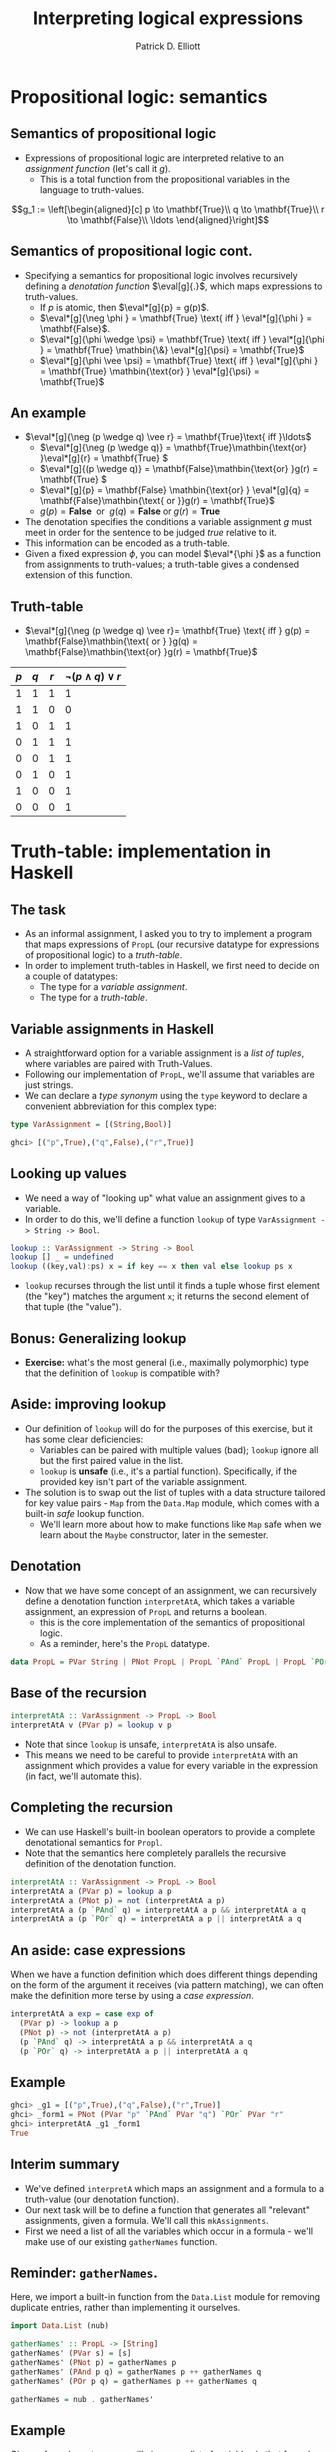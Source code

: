 #+title: Interpreting logical expressions
#+author: Patrick D. Elliott
#+LATEX_HEADER_EXTRA: \input{slides-boilerplate}
#+EXPORT_FILE_NAME: ../docs/semantics
#+BEAMER_THEME: metropolis
#+BEAMER_COLOR_THEME: owl [snowy]
#+BEAMER_HEADER: \input{beamerplate.tex}
#+HTML_HEAD: <link rel="stylesheet" type="text/css" href="https://gongzhitaao.org/orgcss/org.css"/>
#+BEAMER_FONT_THEME: professionalfonts
#+LATEX_COMPILER: xelatex
#+OPTIONS: toc:nil H:2

* Propositional logic: semantics
 
** Semantics of propositional logic

- Expressions of propositional logic are interpreted relative to an /assignment function/ (let's call it \(g\)).
  * This is a total function from the propositional variables in the language to truth-values.
    
\[g_1 := \left[\begin{aligned}[c]
p \to \mathbf{True}\\
q \to \mathbf{True}\\
r \to \mathbf{False}\\
\ldots
\end{aligned}\right]\]

** Semantics of propositional logic cont.

- Specifying a semantics for propositional logic involves recursively defining a /denotation function/ \(\eval[g]{.}\), which maps expressions to truth-values.
  * If \(p\) is atomic, then \(\eval*[g]{p} = g(p)\).
  * \(\eval*[g]{\neg \phi } = \mathbf{True} \text{ iff }  \eval*[g]{\phi } = \mathbf{False}\).
  * \(\eval*[g]{\phi \wedge \psi} = \mathbf{True} \text{ iff }   \eval*[g]{\phi } = \mathbf{True} \mathbin{\&} \eval*[g]{\psi} = \mathbf{True}\)
  * \(\eval*[g]{\phi \vee \psi} = \mathbf{True} \text{ iff }   \eval*[g]{\phi } = \mathbf{True} \mathbin{\text{or} }  \eval*[g]{\psi} = \mathbf{True}\)
    
** An example

- \(\eval*[g]{\neg (p \wedge q) \vee r} = \mathbf{True}\text{ iff }\ldots\)
  * \(\eval*[g]{\neg (p \wedge q)} = \mathbf{True}\mathbin{\text{or} }\eval*[g]{r} = \mathbf{True} \)
  * \(\eval*[g]{(p \wedge q)} = \mathbf{False}\mathbin{\text{or} }g(r) = \mathbf{True} \)
  * \(\eval*[g]{p} = \mathbf{False} \mathbin{\text{or} } \eval*[g]{q} = \mathbf{False}\mathbin{\text{ or }}g(r) = \mathbf{True}\)
  * \(g(p) = \mathbf{False}\mathbin{\text{ or } }g(q) = \mathbf{False}\mathbin{\text{or} }g(r) = \mathbf{True} \)
    
- The denotation specifies the conditions a variable assignment \(g\) must meet in order for the sentence to be judged /true/ relative to it.
- This information can be encoded as a truth-table.
- Given a fixed expression \(\phi \), you can model \(\eval*{\phi }\) as a function from assignments to truth-values; a truth-table gives a condensed extension of this function.
  
** Truth-table

- \(\eval*[g]{\neg (p \wedge q) \vee r}= \mathbf{True} \text{ iff } g(p) = \mathbf{False}\mathbin{\text{ or } }g(q) = \mathbf{False}\mathbin{\text{or} }g(r) = \mathbf{True}\) 
  
| \(p\) | \(q\) | \(r\) | \(\neg (p \wedge q) \vee r\) |
|-------+-------+-------+-------------------|
|     1 |     1 |     1 |                 1 |
|     1 |     1 |     0 |                 0 |
|     1 |     0 |     1 |                 1 |
|     0 |     1 |     1 |                 1 |
|     0 |     0 |     1 |                 1 |
|     0 |     1 |     0 |                 1 |
|     1 |     0 |     0 |                 1 |
|     0 |     0 |     0 |                 1 |

* Truth-table: implementation in Haskell

** The task

- As an informal assignment, I asked you to try to implement a program that maps expressions of ~PropL~ (our recursive datatype for expressions of propositional logic) to a /truth-table/.
- In order to implement truth-tables in Haskell, we first need to decide on a couple of datatypes:
  * The type for a /variable assignment/.
  * The type for a /truth-table/.
    
** Variable assignments in Haskell

- A straightforward option for a variable assignment is a /list of tuples/, where variables are paired with Truth-Values.
- Following our implementation of ~PropL~, we'll assume that variables are just strings.
- We can declare a /type synonym/ using the ~type~ keyword to declare a convenient abbreviation for this complex type:
  
#+begin_src haskell
  type VarAssignment = [(String,Bool)]
#+end_src

#+begin_src haskell
  ghci> [("p",True),("q",False),("r",True)]
#+end_src

** Looking up values

- We need a way of "looking up" what value an assignment gives to a variable.
- In order to do this, we'll define a function ~lookup~ of type ~VarAssignment -> String -> Bool~.
  
#+begin_src haskell
lookup :: VarAssignment -> String -> Bool
lookup [] _ = undefined
lookup ((key,val):ps) x = if key == x then val else lookup ps x
#+end_src

- ~lookup~ recurses through the list until it finds a tuple whose first element (the "key") matches the argument ~x~; it returns the second element of that tuple (the "value").

** Bonus: Generalizing lookup

- *Exercise:* what's the most general (i.e., maximally polymorphic) type that the definition of ~lookup~ is compatible with?
  
** Aside: improving lookup

- Our definition of ~lookup~ will do for the purposes of this exercise, but it has some clear deficiencies:
  * Variables can be paired with multiple values (bad); ~lookup~ ignore all but the first paired value in the list.
  * ~lookup~ is *unsafe* (i.e., it's a partial function). Specifically, if the provided key isn't part of the variable assignment.
- The solution is to swap out the list of tuples with a data structure tailored for key value pairs - ~Map~ from the ~Data.Map~ module, which comes with a built-in /safe/ lookup function.
  * We'll learn more about how to make functions like ~Map~ safe when we learn about the ~Maybe~ constructor, later in the semester.

** Denotation

- Now that we have some concept of an assignment, we can recursively define a denotation function ~interpretAtA~, which takes a variable assignment, an expression of ~PropL~ and returns a boolean.
  * this is the core implementation of the semantics of propositional logic. 
  * As a reminder, here's the ~PropL~ datatype.
    
#+begin_src haskell 
data PropL = PVar String | PNot PropL | PropL `PAnd` PropL | PropL `POr` PropL deriving Eq
#+end_src

** Base of the recursion

#+begin_src haskell
  interpretAtA :: VarAssignment -> PropL -> Bool
  interpretAtA v (PVar p) = lookup v p
#+end_src

- Note that since ~lookup~ is unsafe, ~interpretAtA~ is also unsafe.
- This means we need to be careful to provide ~interpretAtA~ with an assignment which provides a value for every variable in the expression (in fact, we'll automate this).
  
** Completing the recursion  

- We can use Haskell's built-in boolean operators to provide a complete denotational semantics for ~Propl~.
- Note that the semantics here completely parallels the recursive definition of the denotation function. 

#+begin_src haskell
    interpretAtA :: VarAssignment -> PropL -> Bool
    interpretAtA a (PVar p) = lookup a p
    interpretAtA a (PNot p) = not (interpretAtA a p)
    interpretAtA a (p `PAnd` q) = interpretAtA a p && interpretAtA a q
    interpretAtA a (p `POr` q) = interpretAtA a p || interpretAtA a q
#+end_src

** An aside: case expressions

When we have a function definition which does different things depending on the form of the argument it receives (via pattern matching), we can often make the definition more terse by using a /case expression/.

#+begin_src haskell
  interpretAtA a exp = case exp of
    (PVar p) -> lookup a p
    (PNot p) -> not (interpretAtA a p)
    (p `PAnd` q) -> interpretAtA a p && interpretAtA a q
    (p `POr` q) -> interpretAtA a p || interpretAtA a q
#+end_src

** Example

#+begin_src haskell
  ghci> _g1 = [("p",True),("q",False),("r",True)]
  ghci> _form1 = PNot (PVar "p" `PAnd` PVar "q") `POr` PVar "r"
  ghci> interpretAtA _g1 _form1
  True
#+end_src

** Interim summary

- We've defined ~interpretA~ which maps an assignment and a formula to a truth-value (our denotation function).
- Our next task will be to define a function that generates all "relevant" assignments, given a formula. We'll call this ~mkAssignments~.
- First we need a list of all the variables which occur in a formula - we'll make use of our existing ~gatherNames~ function.
  
** Reminder: ~gatherNames~.

Here, we import a built-in function from the ~Data.List~ module for removing duplicate entries, rather than implementing it ourselves.

#+begin_src haskell
  import Data.List (nub)

  gatherNames' :: PropL -> [String]                  
  gatherNames' (PVar s) = [s]                        
  gatherNames' (PNot p) = gatherNames p                
  gatherNames' (PAnd p q) = gatherNames p ++ gatherNames q
  gatherNames' (POr p q) = gatherNames p ++ gatherNames q

  gatherNames = nub . gatherNames'
#+end_src

** Example

Given a formula ~gatherNames~ will give you a list of variables in that formula.

#+begin_src haskell
  ghci> gatherNames (PNot (PVar "p" `PAnd` PVar "q") `POr` PVar "r")
  ["p","q","r"]
#+end_src

** Generating assignments

- Now that we have a list of variables, we need to generate all of the possible assignments of those variables to truth values, i.e., we need a function ~mkAssignments~ of the following type:

#+begin_src haskell
  mkAssignments :: [String] -> [VarAssignment]
#+end_src

- This is probably the hardest part of the task, and will involve some advanced list manipulation.
  
** ReplicateM

The secret sauce: ~replicateM~ from ~Control.Monad~

#+begin_src haskell
  ghci> import Control.Monad (replicateM)
  ghci> replicateM 3 "01"
  ["000","001","010","011","100","101","110","111"]
  ghci> replicateM 3 [True,False]
  [[True,True,True],[True,True,False],[True,False,True],
   [True,False,False],[False,True,True],[False,True,False],
   [False,False,True],[False,False,False]]
#+end_src

We use this to create all sequences of boolean values of length \(n\).

** Creating assignments

In order to make assignments, we /zip/ a list of variables with a list of boolean values:

#+begin_src haskell
  ghci> import Data.List (zip)

  ghci> zip ["p","q","r"] [True,True,True]
  [("p",True),("q",True),("r",True)]
#+end_src

We need to do this for every list of boolean values of length \(n\), where \(n\) is the number of variables we have.

** Putting it all together

#+begin_src haskell
  mkAssignments :: [String] -> [VarAssignment]
  mkAssignment vs = [zip vs ts | ts <- replicateM (length vs) [True,False]]
#+end_src

#+begin_src haskell
  ghci> mkAssignments ["p","q"]
  [[("p",True),("q",True)],
   [("p",True),("q",False)],
   [("p",False),("q",True)],
   [("p",False),("q",False)]]
#+end_src

** Assignments from a formula

To get all the "relevant" assignments for a formula \(p\), we first gather all the variables in \(p\), and then apply ~mkAssignments~ to the resulting list.

#+begin_src haskell
  pAssignments :: PropL -> [VarAssignment]
  pAssignments = mkAssignments . gatherNames 
#+end_src

N.b., it's crucial that the definition of ~gatherNames~ removes duplicates (~nub~) in order for this to work properly.

** Generating a truth-table

In order to generate a truth-table, we simply pair each assignment in the output of ~pAssignments~, with the denotation of the formula at that assignment:

#+begin_src haskell
  mkTruthTable :: PropL -> [(VarAssignment,Bool)]
  mkTruthTable p = [(a,interpretAtA a p) | a <- pAssignments p]
#+end_src

** Example output

#+begin_src haskell
  ghci> mkTruthTable (PNot (PVar "p" `PAnd` PVar "q") `POr` PVar "r")
  [([("p",True),("q",True),("r",True)],True),
   ([("p",True),("q",True),("r",False)],False),
   ([("p",True),("q",False),("r",True)],True),
   ([("p",True),("q",False),("r",False)],True),
   ([("p",False),("q",True),("r",True)],True),
   ([("p",False),("q",True),("r",False)],True),
   ([("p",False),("q",False),("r",True)],True),
   ([("p",False),("q",False),("r",False)],True)]
#+end_src

** 
   :PROPERTIES:
   :BEAMER_opt: label=findings,standout
   :END:
 
   \(\mathscr{Fin}\)


** References

#+print_bibliography:

# Local Variables:
# org-latex-src-block-backend: engraved
# End:
